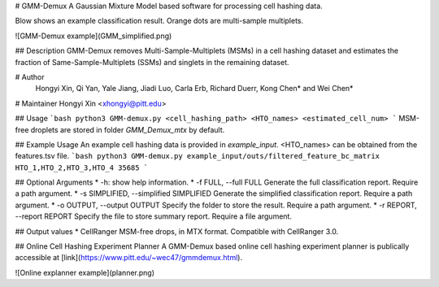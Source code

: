 # GMM-Demux 
A Gaussian Mixture Model based software for processing cell hashing data.

Blow shows an example classification result. Orange dots are multi-sample multiplets.

![GMM-Demux example](GMM_simplified.png)

## Description
GMM-Demux removes Multi-Sample-Multiplets (MSMs) in a cell hashing dataset and estimates the fraction of Same-Sample-Multiplets (SSMs) and singlets in the remaining dataset.

# Author
 Hongyi Xin, Qi Yan, Yale Jiang, Jiadi Luo, Carla Erb, Richard Duerr, Kong Chen* and Wei Chen*

# Maintainer
Hongyi Xin <xhongyi@pitt.edu>


## Usage
```bash
python3 GMM-demux.py <cell_hashing_path> <HTO_names> <estimated_cell_num>
```
MSM-free droplets are stored in folder *GMM_Demux_mtx* by default.

## Example Usage
An example cell hashing data is provided in *example_input*. <HTO_names> can be obtained from the features.tsv file.
```bash
python3 GMM-demux.py example_input/outs/filtered_feature_bc_matrix HTO_1,HTO_2,HTO_3,HTO_4 35685
```

## Optional Arguments
* -h: show help information.
* -f FULL, --full FULL  Generate the full classification report. Require a path argument.
* -s SIMPLIFIED, --simplified SIMPLIFIED  Generate the simplified classification report. Require a path argument.
* -o OUTPUT, --output OUTPUT  Specify the folder to store the result. Require a path argument.
* -r REPORT, --report REPORT  Specify the file to store summary report. Require a file argument.

## Output values
* CellRanger MSM-free drops, in MTX format. Compatible with CellRanger 3.0.


## Online Cell Hashing Experiment Planner
A GMM-Demux based online cell hashing experiment planner is publically accessible at [link](https://www.pitt.edu/~wec47/gmmdemux.html).

![Online explanner example](planner.png)


